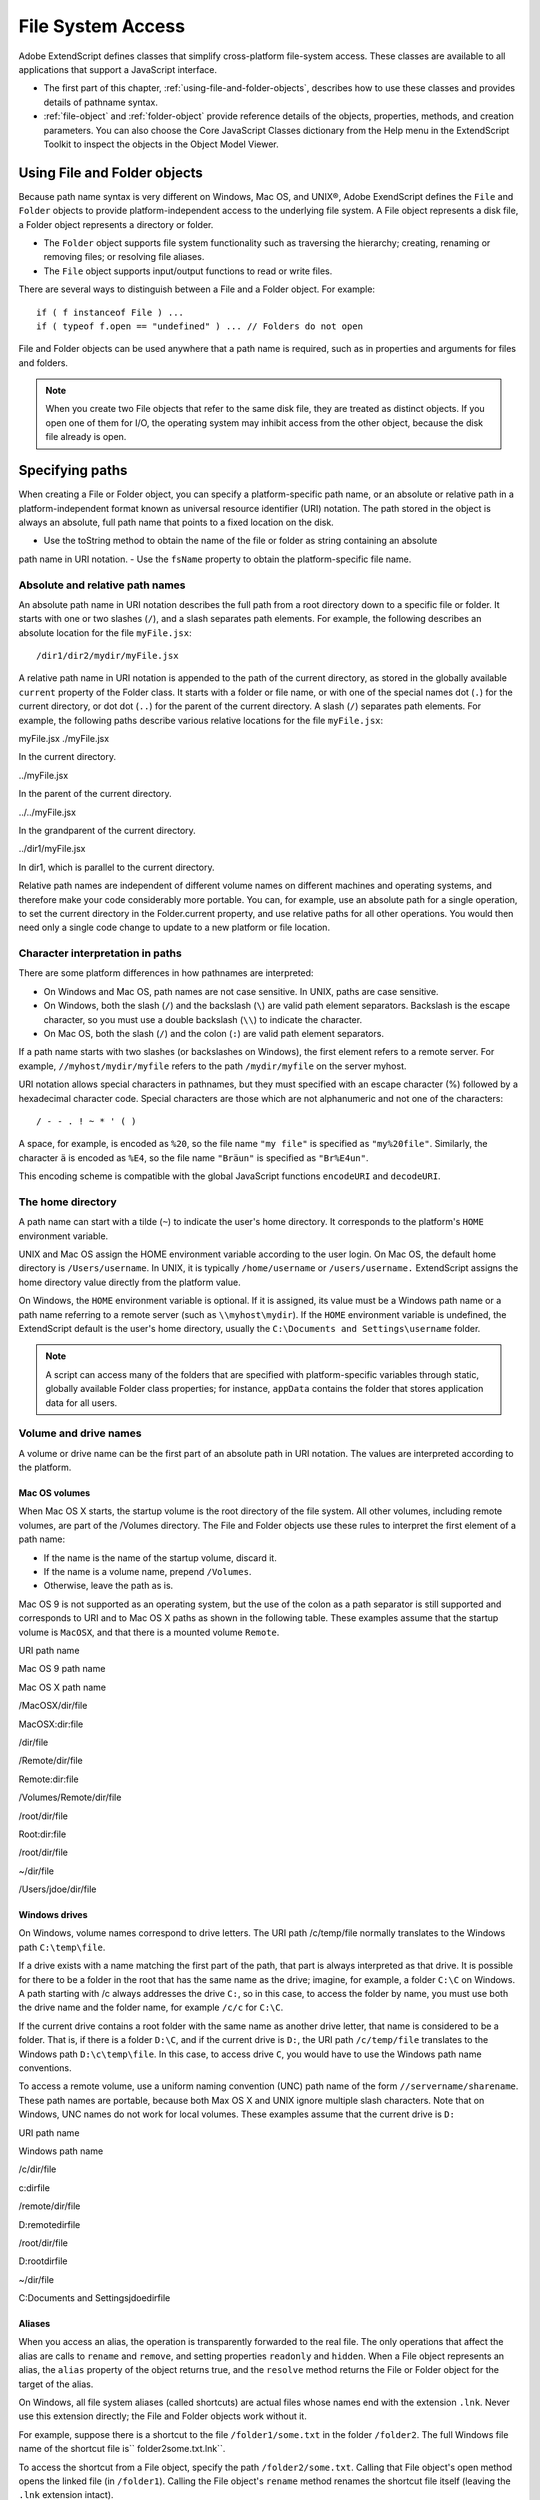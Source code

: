 .. _file-system-access:

File System Access
==================

Adobe ExtendScript defines classes that simplify cross-platform file-system access. These classes are
available to all applications that support a JavaScript interface.

- The first part of this chapter, :ref:`using-file-and-folder-objects`, describes how to use these classes and
  provides details of pathname syntax.

- :ref:`file-object` and :ref:`folder-object` provide reference details of the objects,
  properties, methods, and creation parameters. You can also choose the Core JavaScript Classes
  dictionary from the Help menu in the ExtendScript Toolkit to inspect the objects in the Object Model
  Viewer.

.. _using-file-and-folder-objects:

Using File and Folder objects
-----------------------------
Because path name syntax is very different on Windows, Mac OS, and UNIX®, Adobe ExendScript defines
the ``File`` and ``Folder`` objects to provide platform-independent access to the underlying file system. A
File object represents a disk file, a Folder object represents a directory or folder.

- The ``Folder`` object supports file system functionality such as traversing the hierarchy; creating,
  renaming or removing files; or resolving file aliases.
- The ``File`` object supports input/output functions to read or write files.

There are several ways to distinguish between a File and a Folder object. For example::

    if ( f instanceof File ) ...
    if ( typeof f.open == "undefined" ) ... // Folders do not open

File and Folder objects can be used anywhere that a path name is required, such as in properties and
arguments for files and folders.

.. note:: When you create two File objects that refer to the same disk file, they are treated as distinct
  objects. If you open one of them for I/O, the operating system may inhibit access from the other object,
  because the disk file already is open.

.. _specifying-paths:

Specifying paths
----------------
When creating a File or Folder object, you can specify a platform-specific path name, or an absolute or
relative path in a platform-independent format known as universal resource identifier (URI) notation. The
path stored in the object is always an absolute, full path name that points to a fixed location on the disk.

- Use the toString method to obtain the name of the file or folder as string containing an absolute
path name in URI notation.
- Use the ``fsName`` property to obtain the platform-specific file name.

Absolute and relative path names
********************************
An absolute path name in URI notation describes the full path from a root directory down to a specific file
or folder. It starts with one or two slashes (``/``), and a slash separates path elements. For example, the
following describes an absolute location for the file ``myFile.jsx``::

    /dir1/dir2/mydir/myFile.jsx

A relative path name in URI notation is appended to the path of the current directory, as stored in the
globally available ``current`` property of the Folder class. It starts with a folder or file name, or with one of
the special names dot (``.``) for the current directory, or dot dot (``..``) for the parent of the current directory. A
slash (``/``) separates path elements. For example, the following paths describe various relative locations for
the file ``myFile.jsx``:

.. todo:: Table

myFile.jsx
./myFile.jsx

In the current directory.

../myFile.jsx

In the parent of the current directory.

../../myFile.jsx

In the grandparent of the current directory.

../dir1/myFile.jsx

In dir1, which is parallel to the current directory.

Relative path names are independent of different volume names on different machines and operating
systems, and therefore make your code considerably more portable. You can, for example, use an absolute
path for a single operation, to set the current directory in the Folder.current property, and use relative
paths for all other operations. You would then need only a single code change to update to a new platform
or file location.

Character interpretation in paths
*********************************
There are some platform differences in how pathnames are interpreted:

- On Windows and Mac OS, path names are not case sensitive. In UNIX, paths are case sensitive.
- On Windows, both the slash (``/``) and the backslash (``\``) are valid path element separators. Backslash is
  the escape character, so you must use a double backslash (``\\``) to indicate the character.
- On Mac OS, both the slash (``/``) and the colon (``:``) are valid path element separators.

If a path name starts with two slashes (or backslashes on Windows), the first element refers to a remote
server. For example, ``//myhost/mydir/myfile`` refers to the path ``/mydir/myfile`` on the server myhost.

URI notation allows special characters in pathnames, but they must specified with an escape character (%)
followed by a hexadecimal character code. Special characters are those which are not alphanumeric and
not one of the characters::

    / - - . ! ~ * ' ( )

A space, for example, is encoded as ``%20``, so the file name ``"my file"`` is specified as ``"my%20file"``. Similarly,
the character ``ä`` is encoded as ``%E4``, so the file name ``"Bräun"`` is specified as ``"Br%E4un"``.

This encoding scheme is compatible with the global JavaScript functions ``encodeURI`` and ``decodeURI``.

The home directory
******************
A path name can start with a tilde (``~``) to indicate the user's home directory. It corresponds to the platform's
``HOME`` environment variable.

UNIX and Mac OS assign the HOME environment variable according to the user login. On Mac OS, the
default home directory is ``/Users/username``. In UNIX, it is typically ``/home/username`` or ``/users/username.``
ExtendScript assigns the home directory value directly from the platform value.

On Windows, the ``HOME`` environment variable is optional. If it is assigned, its value must be a Windows path
name or a path name referring to a remote server (such as ``\\myhost\mydir``). If the ``HOME`` environment
variable is undefined, the ExtendScript default is the user's home directory, usually the ``C:\Documents and
Settings\username`` folder.

.. note:: A script can access many of the folders that are specified with platform-specific variables through
  static, globally available Folder class properties; for instance, ``appData`` contains the folder that stores
  application data for all users.

Volume and drive names
**********************
A volume or drive name can be the first part of an absolute path in URI notation. The values are interpreted
according to the platform.

Mac OS volumes
++++++++++++++
When Mac OS X starts, the startup volume is the root directory of the file system. All other volumes,
including remote volumes, are part of the /Volumes directory. The File and Folder objects use these
rules to interpret the first element of a path name:

- If the name is the name of the startup volume, discard it.
- If the name is a volume name, prepend ``/Volumes``.
- Otherwise, leave the path as is.

Mac OS 9 is not supported as an operating system, but the use of the colon as a path separator is still
supported and corresponds to URI and to Mac OS X paths as shown in the following table. These examples
assume that the startup volume is ``MacOSX``, and that there is a mounted volume ``Remote``.

.. todo:: Table

URI path name

Mac OS 9 path name

Mac OS X path name

/MacOSX/dir/file

MacOSX:dir:file

/dir/file

/Remote/dir/file

Remote:dir:file

/Volumes/Remote/dir/file

/root/dir/file

Root:dir:file

/root/dir/file

~/dir/file

/Users/jdoe/dir/file

Windows drives
+++++++++++++++
On Windows, volume names correspond to drive letters. The URI path /c/temp/file normally translates
to the Windows path ``C:\temp\file``.

If a drive exists with a name matching the first part of the path, that part is always interpreted as that drive.
It is possible for there to be a folder in the root that has the same name as the drive; imagine, for example,
a folder ``C:\C`` on Windows. A path starting with /c always addresses the drive ``C:``, so in this case, to access
the folder by name, you must use both the drive name and the folder name, for example ``/c/c`` for ``C:\C``.

If the current drive contains a root folder with the same name as another drive letter, that name is
considered to be a folder. That is, if there is a folder ``D:\C``, and if the current drive is ``D:``, the URI path
``/c/temp/file`` translates to the Windows path ``D:\c\temp\file``. In this case, to access drive ``C``, you would
have to use the Windows path name conventions.

To access a remote volume, use a uniform naming convention (UNC) path name of the form
``//servername/sharename``. These path names are portable, because both Max OS X and UNIX ignore
multiple slash characters. Note that on Windows, UNC names do not work for local volumes.
These examples assume that the current drive is ``D:``

.. todo:: Table

URI path name

Windows path name

/c/dir/file

c:\dir\file

/remote/dir/file

D:\remote\dir\file

/root/dir/file

D:\root\dir\file

~/dir/file

C:\Documents and Settings\jdoe\dir\file

Aliases
+++++++
When you access an alias, the operation is transparently forwarded to the real file. The only operations that
affect the alias are calls to ``rename`` and ``remove``, and setting properties ``readonly`` and ``hidden``. When a File
object represents an alias, the ``alias`` property of the object returns true, and the ``resolve`` method returns
the File or Folder object for the target of the alias.

On Windows, all file system aliases (called shortcuts) are actual files whose names end with the extension
``.lnk``. Never use this extension directly; the File and Folder objects work without it.

For example, suppose there is a shortcut to the file ``/folder1/some.txt`` in the folder ``/folder2``. The full
Windows file name of the shortcut file is`` \folder2\some.txt.lnk``.

To access the shortcut from a File object, specify the path ``/folder2/some.txt``. Calling that File object's
open method opens the linked file (in ``/folder1``). Calling the File object's ``rename`` method renames the
shortcut file itself (leaving the ``.lnk`` extension intact).

However, Windows permits a file and its shortcut to reside in the same folder. In this case, the File object
always accesses the original file. You cannot create a File object to access the shortcut when it is in the
same folder as its linked file.

A script can create a file alias by creating a File object for a file that does not yet exist on disk, and using its
createAlias method to specify the target of the alias.

Portability issues
++++++++++++++++++
If your application will run on multiple platforms, use relative path names, or try to originate path names
from the home directory. If that is not possible, work with Mac OS X and UNIX aliases, and store your files
on a machine that is remote to your Windows machine so that you can use UNC names.

As an example, suppose you use the UNIX machine myServer for data storage. If you set up an alias share
in the root directory of ``myServer``, and if you set up a Windows-accessible share at share pointing to the
same data location, the path name ``//myServer/share/file`` would work for all three platforms.

.. _unicode-i-o:

Unicode I/O
-----------
When doing file I/O, Adobe applications convert 8-bit character encoding to Unicode. By default, this
conversion process assumes that the system encoding is used (code page 1252 on Windows or Mac
Roman on Mac OS). The ``encoding`` property of a File object returns the current encoding. You can set the
encoding property to the name of the desired encoding. The File object looks for the corresponding
encoder in the operating system to use for subsequent I/O. The name is one of the standard Internet
names that are used to describe the encoding of HTML files, such as ``ASCII``, ``X-SJIS``, or ``ISO-8859-1``. For a
complete list, see :ref:`file-and-folder-supported encoding names`.

A special encoder, ``BINARY``, is provided for binary I/O. This encoder simply extends every 8-bit character it
finds to a Unicode character between 0 and 255. When using this encoder to write binary files, the encoder
writes the lower 8 bits of the Unicode character. For example, to write the Unicode character ``1000``, which is
``0x3E8``, the encoder actually writes the character 232 (``0xE8``).

The data of some of the common file formats (UCS-2, UCS-4, UTF-8, UTF-16) starts with a special byte order
mark (BOM) character (``\uFEFF``). The ``File.open`` method reads a few bytes of a file looking for this
character. If it is found, the corresponding encoding is set automatically and the character is skipped. If
there is no BOM character at the beginning of the file, open() reads the first 2 KB of the file and checks
whether the data might be valid UTF-8 encoded data, and if so, sets the encoding to UTF-8.

To write 16-bit Unicode files in UTF-16 format, use the encoding UCS-2. This encoding uses whatever
byte-order format the host platform supports.

When using UTF-8 encoding or 16-bit Unicode, always write the BOM character ``"\uFEFF"`` as the first
character of the file.

.. _file-error-handling:

File error handling
-------------------
Each object has an ``error`` property. If accessing a property or calling a method causes an error, this
property contains a message describing the type of the error. On success, the property contains the empty
string. You can set the property, but setting it only causes the error message to be cleared. If a file is open,
assigning an arbitrary value to the property also resets its error flag.

For a complete list of supported error messages, see :ref:`file-access-error-messages`.

